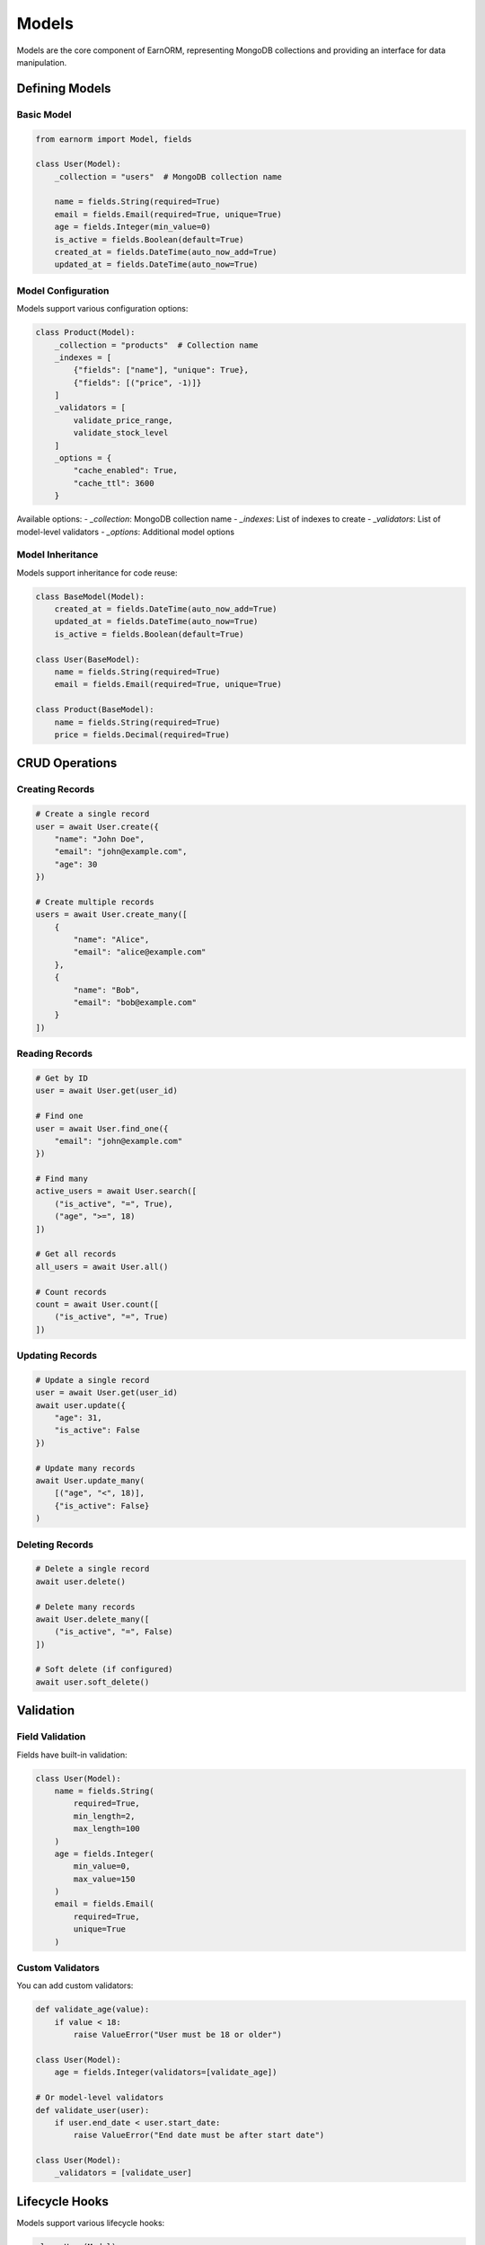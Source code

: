 Models
======

Models are the core component of EarnORM, representing MongoDB collections and providing an interface for data manipulation.

Defining Models
-------------

Basic Model
~~~~~~~~~~

.. code-block:: python

    from earnorm import Model, fields

    class User(Model):
        _collection = "users"  # MongoDB collection name

        name = fields.String(required=True)
        email = fields.Email(required=True, unique=True)
        age = fields.Integer(min_value=0)
        is_active = fields.Boolean(default=True)
        created_at = fields.DateTime(auto_now_add=True)
        updated_at = fields.DateTime(auto_now=True)

Model Configuration
~~~~~~~~~~~~~~~~

Models support various configuration options:

.. code-block:: python

    class Product(Model):
        _collection = "products"  # Collection name
        _indexes = [
            {"fields": ["name"], "unique": True},
            {"fields": [("price", -1)]}
        ]
        _validators = [
            validate_price_range,
            validate_stock_level
        ]
        _options = {
            "cache_enabled": True,
            "cache_ttl": 3600
        }

Available options:
- `_collection`: MongoDB collection name
- `_indexes`: List of indexes to create
- `_validators`: List of model-level validators
- `_options`: Additional model options

Model Inheritance
~~~~~~~~~~~~~~~

Models support inheritance for code reuse:

.. code-block:: python

    class BaseModel(Model):
        created_at = fields.DateTime(auto_now_add=True)
        updated_at = fields.DateTime(auto_now=True)
        is_active = fields.Boolean(default=True)

    class User(BaseModel):
        name = fields.String(required=True)
        email = fields.Email(required=True, unique=True)

    class Product(BaseModel):
        name = fields.String(required=True)
        price = fields.Decimal(required=True)

CRUD Operations
-------------

Creating Records
~~~~~~~~~~~~~

.. code-block:: python

    # Create a single record
    user = await User.create({
        "name": "John Doe",
        "email": "john@example.com",
        "age": 30
    })

    # Create multiple records
    users = await User.create_many([
        {
            "name": "Alice",
            "email": "alice@example.com"
        },
        {
            "name": "Bob",
            "email": "bob@example.com"
        }
    ])

Reading Records
~~~~~~~~~~~~

.. code-block:: python

    # Get by ID
    user = await User.get(user_id)

    # Find one
    user = await User.find_one({
        "email": "john@example.com"
    })

    # Find many
    active_users = await User.search([
        ("is_active", "=", True),
        ("age", ">=", 18)
    ])

    # Get all records
    all_users = await User.all()

    # Count records
    count = await User.count([
        ("is_active", "=", True)
    ])

Updating Records
~~~~~~~~~~~~~

.. code-block:: python

    # Update a single record
    user = await User.get(user_id)
    await user.update({
        "age": 31,
        "is_active": False
    })

    # Update many records
    await User.update_many(
        [("age", "<", 18)],
        {"is_active": False}
    )

Deleting Records
~~~~~~~~~~~~~

.. code-block:: python

    # Delete a single record
    await user.delete()

    # Delete many records
    await User.delete_many([
        ("is_active", "=", False)
    ])

    # Soft delete (if configured)
    await user.soft_delete()

Validation
---------

Field Validation
~~~~~~~~~~~~~

Fields have built-in validation:

.. code-block:: python

    class User(Model):
        name = fields.String(
            required=True,
            min_length=2,
            max_length=100
        )
        age = fields.Integer(
            min_value=0,
            max_value=150
        )
        email = fields.Email(
            required=True,
            unique=True
        )

Custom Validators
~~~~~~~~~~~~~~

You can add custom validators:

.. code-block:: python

    def validate_age(value):
        if value < 18:
            raise ValueError("User must be 18 or older")

    class User(Model):
        age = fields.Integer(validators=[validate_age])

    # Or model-level validators
    def validate_user(user):
        if user.end_date < user.start_date:
            raise ValueError("End date must be after start date")

    class User(Model):
        _validators = [validate_user]

Lifecycle Hooks
-------------

Models support various lifecycle hooks:

.. code-block:: python

    class User(Model):
        async def before_save(self):
            # Called before saving
            self.updated_at = datetime.now()

        async def after_save(self):
            # Called after saving
            await self.notify_update()

        async def before_delete(self):
            # Called before deletion
            await self.cleanup_resources()

        async def after_delete(self):
            # Called after deletion
            await self.notify_deletion()

Available hooks:
- `before_save`/`after_save`
- `before_delete`/`after_delete`
- `before_validate`/`after_validate`
- `before_update`/`after_update`

Querying
-------

Simple Queries
~~~~~~~~~~~~

.. code-block:: python

    # Basic operators
    users = await User.search([
        ("age", ">=", 18),
        ("status", "=", "active"),
        ("email", "like", "@example.com")
    ])

    # Sorting and pagination
    users = await User.search(
        [("is_active", "=", True)],
        sort=[("name", 1)],
        skip=0,
        limit=10
    )

Complex Queries
~~~~~~~~~~~~~

.. code-block:: python

    from earnorm.domain import DomainBuilder

    # Using domain builder
    domain = (
        DomainBuilder()
        .field("age").greater_than(18)
        .and_()
        .open_group()
            .field("role").in_(["admin", "manager"])
            .or_()
            .field("status").equals("active")
        .close_group()
        .build()
    )

    users = await User.search(domain)

Aggregation
~~~~~~~~~~

.. code-block:: python

    # Simple aggregation
    result = await User.aggregate([
        {"$match": {"age": {"$gte": 18}}},
        {"$group": {
            "_id": "$status",
            "count": {"$sum": 1},
            "avg_age": {"$avg": "$age"}
        }}
    ])

    # Complex aggregation
    pipeline = [
        {"$match": {"is_active": True}},
        {"$lookup": {
            "from": "orders",
            "localField": "_id",
            "foreignField": "user_id",
            "as": "orders"
        }},
        {"$project": {
            "name": 1,
            "total_orders": {"$size": "$orders"},
            "total_spent": {"$sum": "$orders.amount"}
        }}
    ]

    result = await User.aggregate(pipeline)

Best Practices
------------

1. **Model Design**
   - Keep models focused and cohesive
   - Use appropriate field types
   - Add proper validation
   - Document model behavior

2. **Performance**
   - Create appropriate indexes
   - Use projection to limit fields
   - Batch operations when possible
   - Monitor query performance

3. **Validation**
   - Validate at field level when possible
   - Add model-level validation for complex rules
   - Use custom validators for business logic
   - Handle validation errors gracefully

4. **Lifecycle Hooks**
   - Keep hooks focused
   - Avoid heavy operations in hooks
   - Handle errors properly
   - Document hook behavior

5. **Querying**
   - Use appropriate query methods
   - Leverage domain builder for complex queries
   - Implement proper error handling
   - Monitor and optimize slow queries

Next Steps
---------

- Learn about available :doc:`fields` types
- Understand :doc:`queries` in detail
- Work with :doc:`relationships`
- Explore :doc:`examples/basic` for practical examples
